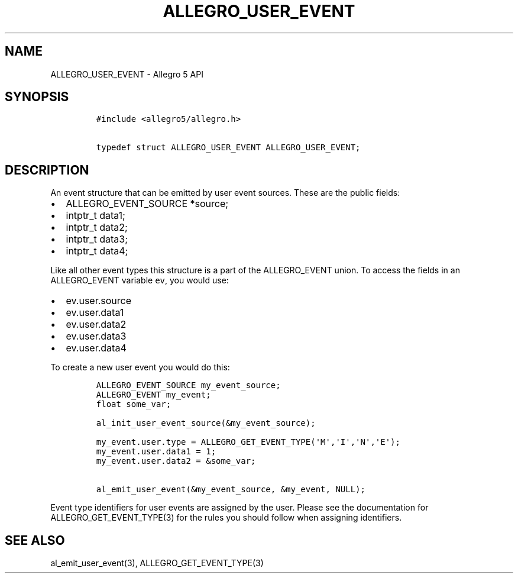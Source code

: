 .TH "ALLEGRO_USER_EVENT" "3" "" "Allegro reference manual" ""
.SH NAME
.PP
ALLEGRO_USER_EVENT \- Allegro 5 API
.SH SYNOPSIS
.IP
.nf
\f[C]
#include\ <allegro5/allegro.h>

typedef\ struct\ ALLEGRO_USER_EVENT\ ALLEGRO_USER_EVENT;
\f[]
.fi
.SH DESCRIPTION
.PP
An event structure that can be emitted by user event sources.
These are the public fields:
.IP \[bu] 2
ALLEGRO_EVENT_SOURCE *source;
.IP \[bu] 2
intptr_t data1;
.IP \[bu] 2
intptr_t data2;
.IP \[bu] 2
intptr_t data3;
.IP \[bu] 2
intptr_t data4;
.PP
Like all other event types this structure is a part of the ALLEGRO_EVENT
union.
To access the fields in an ALLEGRO_EVENT variable \f[C]ev\f[], you would
use:
.IP \[bu] 2
ev.user.source
.IP \[bu] 2
ev.user.data1
.IP \[bu] 2
ev.user.data2
.IP \[bu] 2
ev.user.data3
.IP \[bu] 2
ev.user.data4
.PP
To create a new user event you would do this:
.IP
.nf
\f[C]
ALLEGRO_EVENT_SOURCE\ my_event_source;
ALLEGRO_EVENT\ my_event;
float\ some_var;

al_init_user_event_source(&my_event_source);

my_event.user.type\ =\ ALLEGRO_GET_EVENT_TYPE(\[aq]M\[aq],\[aq]I\[aq],\[aq]N\[aq],\[aq]E\[aq]);
my_event.user.data1\ =\ 1;
my_event.user.data2\ =\ &some_var;

al_emit_user_event(&my_event_source,\ &my_event,\ NULL);
\f[]
.fi
.PP
Event type identifiers for user events are assigned by the user.
Please see the documentation for ALLEGRO_GET_EVENT_TYPE(3) for the rules
you should follow when assigning identifiers.
.SH SEE ALSO
.PP
al_emit_user_event(3), ALLEGRO_GET_EVENT_TYPE(3)
